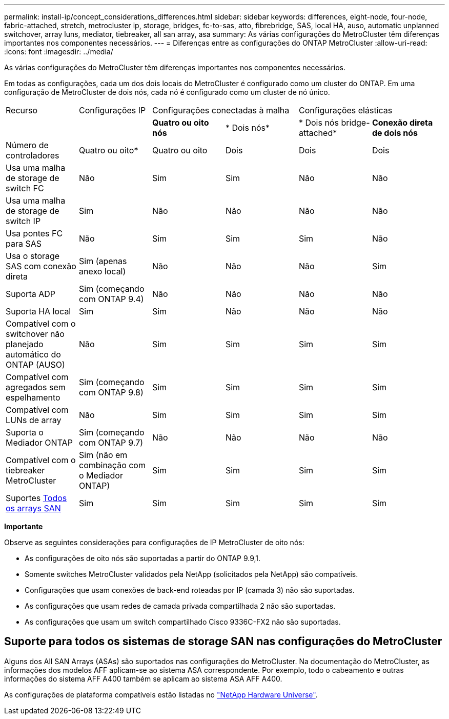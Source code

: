 ---
permalink: install-ip/concept_considerations_differences.html 
sidebar: sidebar 
keywords: differences, eight-node, four-node, fabric-attached, stretch, metrocluster ip, storage, bridges, fc-to-sas, atto, fibrebridge, SAS, local HA, auso, automatic unplanned switchover, array luns, mediator, tiebreaker, all san array, asa 
summary: As várias configurações do MetroCluster têm diferenças importantes nos componentes necessários. 
---
= Diferenças entre as configurações do ONTAP MetroCluster
:allow-uri-read: 
:icons: font
:imagesdir: ../media/


[role="lead"]
As várias configurações do MetroCluster têm diferenças importantes nos componentes necessários.

Em todas as configurações, cada um dos dois locais do MetroCluster é configurado como um cluster do ONTAP. Em uma configuração de MetroCluster de dois nós, cada nó é configurado como um cluster de nó único.

|===


| Recurso | Configurações IP 2+| Configurações conectadas à malha 2+| Configurações elásticas 


|  |  | *Quatro ou oito nós* | * Dois nós* | * Dois nós bridge-attached* | *Conexão direta de dois nós* 


 a| 
Número de controladores
 a| 
Quatro ou oito*
 a| 
Quatro ou oito
 a| 
Dois
 a| 
Dois
 a| 
Dois



 a| 
Usa uma malha de storage de switch FC
 a| 
Não
 a| 
Sim
 a| 
Sim
 a| 
Não
 a| 
Não



 a| 
Usa uma malha de storage de switch IP
 a| 
Sim
 a| 
Não
 a| 
Não
 a| 
Não
 a| 
Não



 a| 
Usa pontes FC para SAS
 a| 
Não
 a| 
Sim
 a| 
Sim
 a| 
Sim
 a| 
Não



 a| 
Usa o storage SAS com conexão direta
 a| 
Sim (apenas anexo local)
 a| 
Não
 a| 
Não
 a| 
Não
 a| 
Sim



 a| 
Suporta ADP
 a| 
Sim (começando com ONTAP 9.4)
 a| 
Não
 a| 
Não
 a| 
Não
 a| 
Não



 a| 
Suporta HA local
 a| 
Sim
 a| 
Sim
 a| 
Não
 a| 
Não
 a| 
Não



 a| 
Compatível com o switchover não planejado automático do ONTAP (AUSO)
 a| 
Não
 a| 
Sim
 a| 
Sim
 a| 
Sim
 a| 
Sim



 a| 
Compatível com agregados sem espelhamento
 a| 
Sim (começando com ONTAP 9.8)
 a| 
Sim
 a| 
Sim
 a| 
Sim
 a| 
Sim



 a| 
Compatível com LUNs de array
 a| 
Não
 a| 
Sim
 a| 
Sim
 a| 
Sim
 a| 
Sim



 a| 
Suporta o Mediador ONTAP
 a| 
Sim (começando com ONTAP 9.7)
 a| 
Não
 a| 
Não
 a| 
Não
 a| 
Não



 a| 
Compatível com o tiebreaker MetroCluster
 a| 
Sim (não em combinação com o Mediador ONTAP)
 a| 
Sim
 a| 
Sim
 a| 
Sim
 a| 
Sim



| Suportes <<Suporte para todos os sistemas de storage SAN nas configurações do MetroCluster,Todos os arrays SAN>>  a| 
Sim
 a| 
Sim
 a| 
Sim
 a| 
Sim
 a| 
Sim

|===
*Importante*

Observe as seguintes considerações para configurações de IP MetroCluster de oito nós:

* As configurações de oito nós são suportadas a partir do ONTAP 9.9,1.
* Somente switches MetroCluster validados pela NetApp (solicitados pela NetApp) são compatíveis.
* Configurações que usam conexões de back-end roteadas por IP (camada 3) não são suportadas.
* As configurações que usam redes de camada privada compartilhada 2 não são suportadas.
* As configurações que usam um switch compartilhado Cisco 9336C-FX2 não são suportadas.




== Suporte para todos os sistemas de storage SAN nas configurações do MetroCluster

Alguns dos All SAN Arrays (ASAs) são suportados nas configurações do MetroCluster. Na documentação do MetroCluster, as informações dos modelos AFF aplicam-se ao sistema ASA correspondente. Por exemplo, todo o cabeamento e outras informações do sistema AFF A400 também se aplicam ao sistema ASA AFF A400.

As configurações de plataforma compatíveis estão listadas no link:https://hwu.netapp.com["NetApp Hardware Universe"^].
